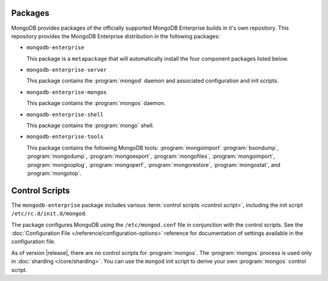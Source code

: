 Packages
--------

MongoDB provides packages of the officially supported MongoDB
Enterprise builds in it's own repository. This repository provides the
MongoDB Enterprise distribution in the following packages:

- ``mongodb-enterprise``

  This package is a ``metapackage`` that will automatically install
  the four component packages listed below.

- ``mongodb-enterprise-server``

  This package contains the :program:`mongod` daemon and associated
  configuration and init scripts.

- ``mongodb-enterprise-mongos``

  This package contains the :program:`mongos` daemon.

- ``mongodb-enterprise-shell``

  This package contains the :program:`mongo` shell.

- ``mongodb-enterprise-tools``

  This package contains the following MongoDB tools: :program:`mongoimport`
  :program:`bsondump`, :program:`mongodump`, :program:`mongoexport`,
  :program:`mongofiles`, :program:`mongoimport`, :program:`mongooplog`,
  :program:`mongoperf`, :program:`mongorestore`, :program:`mongostat`,
  and :program:`mongotop`.

Control Scripts
---------------

The ``mongodb-enterprise`` package includes various :term:`control scripts
<control script>`, including the init script ``/etc/rc.d/init.d/mongod``.

The package configures MongoDB using the ``/etc/mongod.conf`` file in
conjunction with the control scripts. See
the :doc:`Configuration File </reference/configuration-options>`
reference for documentation of settings available in the configuration file.

As of version |release|, there are no control scripts for
:program:`mongos`. The :program:`mongos` process is used only in
:doc:`sharding </core/sharding>`. You can use the ``mongod`` init script
to derive your own :program:`mongos` control script.
